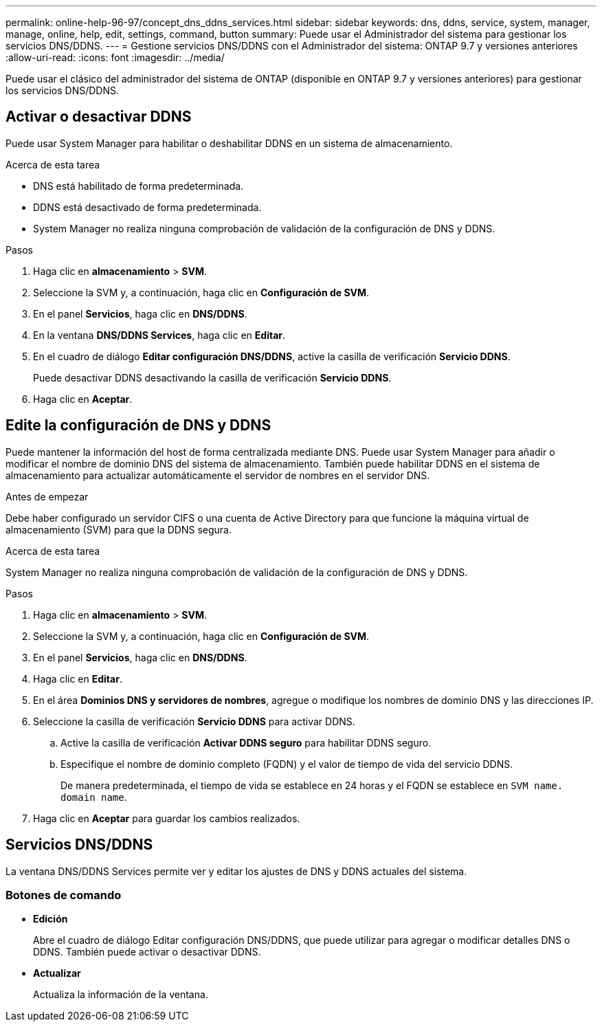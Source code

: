 ---
permalink: online-help-96-97/concept_dns_ddns_services.html 
sidebar: sidebar 
keywords: dns, ddns, service, system, manager, manage, online, help, edit, settings, command, button 
summary: Puede usar el Administrador del sistema para gestionar los servicios DNS/DDNS. 
---
= Gestione servicios DNS/DDNS con el Administrador del sistema: ONTAP 9.7 y versiones anteriores
:allow-uri-read: 
:icons: font
:imagesdir: ../media/


[role="lead"]
Puede usar el clásico del administrador del sistema de ONTAP (disponible en ONTAP 9.7 y versiones anteriores) para gestionar los servicios DNS/DDNS.



== Activar o desactivar DDNS

Puede usar System Manager para habilitar o deshabilitar DDNS en un sistema de almacenamiento.

.Acerca de esta tarea
* DNS está habilitado de forma predeterminada.
* DDNS está desactivado de forma predeterminada.
* System Manager no realiza ninguna comprobación de validación de la configuración de DNS y DDNS.


.Pasos
. Haga clic en *almacenamiento* > *SVM*.
. Seleccione la SVM y, a continuación, haga clic en *Configuración de SVM*.
. En el panel *Servicios*, haga clic en *DNS/DDNS*.
. En la ventana *DNS/DDNS Services*, haga clic en *Editar*.
. En el cuadro de diálogo *Editar configuración DNS/DDNS*, active la casilla de verificación *Servicio DDNS*.
+
Puede desactivar DDNS desactivando la casilla de verificación *Servicio DDNS*.

. Haga clic en *Aceptar*.




== Edite la configuración de DNS y DDNS

Puede mantener la información del host de forma centralizada mediante DNS. Puede usar System Manager para añadir o modificar el nombre de dominio DNS del sistema de almacenamiento. También puede habilitar DDNS en el sistema de almacenamiento para actualizar automáticamente el servidor de nombres en el servidor DNS.

.Antes de empezar
Debe haber configurado un servidor CIFS o una cuenta de Active Directory para que funcione la máquina virtual de almacenamiento (SVM) para que la DDNS segura.

.Acerca de esta tarea
System Manager no realiza ninguna comprobación de validación de la configuración de DNS y DDNS.

.Pasos
. Haga clic en *almacenamiento* > *SVM*.
. Seleccione la SVM y, a continuación, haga clic en *Configuración de SVM*.
. En el panel *Servicios*, haga clic en *DNS/DDNS*.
. Haga clic en *Editar*.
. En el área *Dominios DNS y servidores de nombres*, agregue o modifique los nombres de dominio DNS y las direcciones IP.
. Seleccione la casilla de verificación *Servicio DDNS* para activar DDNS.
+
.. Active la casilla de verificación *Activar DDNS seguro* para habilitar DDNS seguro.
.. Especifique el nombre de dominio completo (FQDN) y el valor de tiempo de vida del servicio DDNS.
+
De manera predeterminada, el tiempo de vida se establece en 24 horas y el FQDN se establece en `SVM name. domain name`.



. Haga clic en *Aceptar* para guardar los cambios realizados.




== Servicios DNS/DDNS

La ventana DNS/DDNS Services permite ver y editar los ajustes de DNS y DDNS actuales del sistema.



=== Botones de comando

* *Edición*
+
Abre el cuadro de diálogo Editar configuración DNS/DDNS, que puede utilizar para agregar o modificar detalles DNS o DDNS. También puede activar o desactivar DDNS.

* *Actualizar*
+
Actualiza la información de la ventana.



